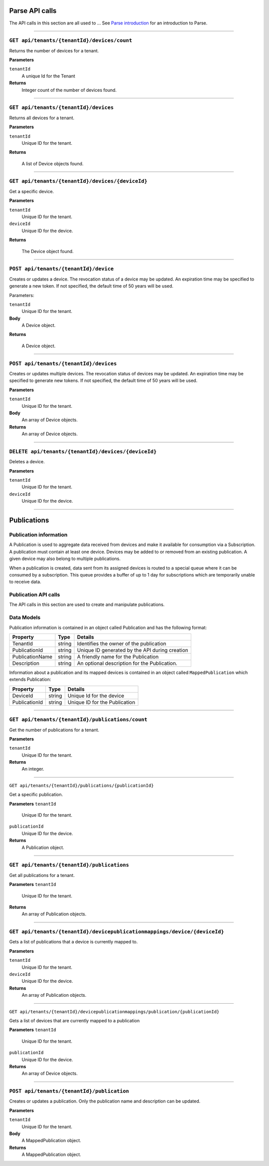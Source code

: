 Parse API calls
==================


The API calls in this section are all used to ...
See `Parse introduction <https://qi-docs-rst.readthedocs.org/en/latest/parse_intro.html>`__ for an introduction to Parse.


***********************

``GET api/tenants/{tenantId}/devices/count``
--------------------------------------------

Returns the number of devices for a tenant.  


**Parameters**

``tenantId``
  A unique Id for the Tenant


**Returns**
  Integer count of the number of devices found. 
 
***********************

``GET api/tenants/{tenantId}/devices``
--------------------------------------------

Returns all devices for a tenant. 

**Parameters**

``tenantId``
  Unique ID for the tenant. 

**Returns**

  A list of Device objects found. 

************************

``GET api/tenants/{tenantId}/devices/{deviceId}``
--------------------------------------------

Get a specific device. 

**Parameters**

``tenantId``
 Unique ID for the tenant. 
``deviceId``
  Unique ID for the device. 

**Returns**

  The Device object found.  

***************************

``POST api/tenants/{tenantId}/device``
-------------------------------------

Creates or updates a device. The revocation status of a device may be updated. An expiration time may be specified to generate a new token. If not specified, the default time of 50 years will be used. 

Parameters: 

``tenantId``
  Unique ID for the tenant. 

**Body**
  A Device object.  

**Returns**

  A Device object. 

******************************

``POST api/tenants/{tenantId}/devices``
---------------------------------------

Creates or updates multiple devices. The revocation status of devices may be updated. An expiration time may be specified to generate new tokens. If not specified, the default time of 50 years will be used. 

**Parameters**

``tenantId``
  Unique ID for the tenant. 

**Body**
  An array of Device objects. 

**Returns**
  An array of Device objects. 

************************************

``DELETE api/tenants/{tenantId}/devices/{deviceId}``
---------------------------------------------------

Deletes a device. 

**Parameters**

``tenantId`` 
  Unique ID for the tenant. 
``deviceId``
  Unique ID for the device. 

********************************

Publications 
============

Publication information 
-----------------------

A Publication is used to aggregate data received from devices and make it available for consumption via a Subscription.  A publication must contain at least one device. Devices may be added to or removed from an existing publication. A given device may also belong to multiple publications. 

When a publication is created, data sent from its assigned devices is routed to a special queue where it can be consumed by a subscription. This queue provides a buffer of up to 1 day for subscriptions which are temporarily unable to receive data. 

Publication API calls 
---------------------

The API calls in this section are used to create and manipulate publications.  

Data Models 
-----------

Publication information is contained in an object called Publication and has the following format: 


+-----------------+-------------------------+----------------------------------------+
| Property        | Type                    | Details                                |
+=================+=========================+========================================+
| TenantId        | string                  | Identifies the owner of the            |
|                 |                         | publication                            |
+-----------------+-------------------------+----------------------------------------+
| PublicationId   | string                  | Unique ID generated by the API during  |
|                 |                         | creation                               |
+-----------------+-------------------------+----------------------------------------+
| PublicationName | string                  | A friendly name for the Publication    |
+-----------------+-------------------------+----------------------------------------+
| Description     | string                  | An optional description for the        |
|                 |                         | Publication.                           |
+-----------------+-------------------------+----------------------------------------+

Information about a publication and its mapped devices is contained in an object 
called ``MappedPublication`` which extends Publication: 

+-----------------+-------------------------+----------------------------------------+
| Property        | Type                    | Details                                |
+=================+=========================+========================================+
| DeviceId        | string                  | Unique Id for the device               |
+-----------------+-------------------------+----------------------------------------+
| PublicationId   | string                  | Unique ID for the Publication          |
+-----------------+-------------------------+----------------------------------------+

********************************

``GET api/tenants/{tenantId}/publications/count``
------------------------------------------------

Get the number of publications for a tenant. 

**Parameters**

``tenantId``
  Unique ID for the tenant. 

**Returns**
  An integer. 

**************************

``GET api/tenants/{tenantId}/publications/{publicationId}``

Get a specific publication. 

**Parameters**
``tenantId``
  Unique ID for the tenant. 
``publicationId``
  Unique ID for the device. 

**Returns**
  A Publication object. 

**************************

``GET api/tenants/{tenantId}/publications``
-------------------------------------------

Get all publications for a tenant. 

**Parameters**
``tenantId``
  Unique ID for the tenant. 

**Returns**
  An array of Publication objects. 

************************

``GET api/tenants/{tenantId}/devicepublicationmappings/device/{deviceId}``
--------------------------------------------------------------------------

Gets a list of publications that a device is currently mapped to. 

**Parameters**

``tenantId``
  Unique ID for the tenant. 
``deviceId``
  Unique ID for the device. 

**Returns**
  An array of Publication objects. 

****************************

``GET api/tenants/{tenantId}/devicepublicationmappings/publication/{publicationId}``

Gets a list of devices that are currently mapped to a publication 

**Parameters**
``tenantId``
  Unique ID for the tenant. 
``publicationId``
  Unique ID for the device. 

**Returns**
  An array of Device objects. 

***************************

``POST api/tenants/{tenantId}/publication``
-----------------------------------------

Creates or updates a publication. Only the publication name and description can be updated. 

**Parameters**

``tenantId``
  Unique ID for the tenant. 

**Body**
  A MappedPublication object. 

**Returns**
  A MappedPublication object. 

